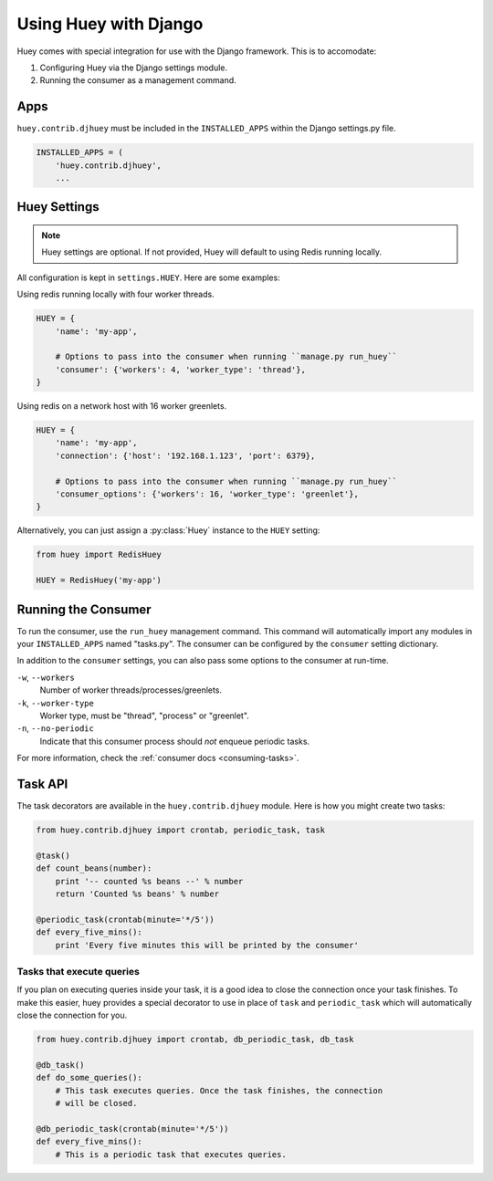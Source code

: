 .. _django:

Using Huey with Django
======================

Huey comes with special integration for use with the Django framework. This is to accomodate:

1. Configuring Huey via the Django settings module.
2. Running the consumer as a management command.

Apps
----

``huey.contrib.djhuey`` must be included in the ``INSTALLED_APPS`` within the Django settings.py file.

.. code-block:: python

    INSTALLED_APPS = (
        'huey.contrib.djhuey',
        ...

Huey Settings
-------------

.. note::
    Huey settings are optional. If not provided, Huey will default to using Redis running locally.

All configuration is kept in ``settings.HUEY``.  Here are some examples:

Using redis running locally with four worker threads.

.. code-block:: python

    HUEY = {
        'name': 'my-app',

        # Options to pass into the consumer when running ``manage.py run_huey``
        'consumer': {'workers': 4, 'worker_type': 'thread'},
    }

Using redis on a network host with 16 worker greenlets.

.. code-block:: python

    HUEY = {
        'name': 'my-app',
        'connection': {'host': '192.168.1.123', 'port': 6379},

        # Options to pass into the consumer when running ``manage.py run_huey``
        'consumer_options': {'workers': 16, 'worker_type': 'greenlet'},
    }

Alternatively, you can just assign a :py:class:`Huey` instance to the ``HUEY`` setting:

.. code-block:: python

    from huey import RedisHuey

    HUEY = RedisHuey('my-app')


Running the Consumer
--------------------

To run the consumer, use the ``run_huey`` management command.  This command
will automatically import any modules in your ``INSTALLED_APPS`` named
"tasks.py".  The consumer can be configured by the ``consumer`` setting dictionary.

In addition to the ``consumer`` settings, you can also pass some options to the
consumer at run-time.

``-w``, ``--workers``
    Number of worker threads/processes/greenlets.

``-k``, ``--worker-type``
    Worker type, must be "thread", "process" or "greenlet".

``-n``, ``--no-periodic``
    Indicate that this consumer process should *not* enqueue periodic tasks.

For more information, check the :ref:`consumer docs <consuming-tasks>`.

Task API
--------

The task decorators are available in the ``huey.contrib.djhuey`` module. Here is how you might create two tasks:

.. code-block:: python

    from huey.contrib.djhuey import crontab, periodic_task, task

    @task()
    def count_beans(number):
        print '-- counted %s beans --' % number
        return 'Counted %s beans' % number

    @periodic_task(crontab(minute='*/5'))
    def every_five_mins():
        print 'Every five minutes this will be printed by the consumer'

Tasks that execute queries
^^^^^^^^^^^^^^^^^^^^^^^^^^

If you plan on executing queries inside your task, it is a good idea to close
the connection once your task finishes.  To make this easier, huey provides a
special decorator to use in place of ``task`` and ``periodic_task`` which will
automatically close the connection for you.

.. code-block:: python

    from huey.contrib.djhuey import crontab, db_periodic_task, db_task

    @db_task()
    def do_some_queries():
        # This task executes queries. Once the task finishes, the connection
        # will be closed.

    @db_periodic_task(crontab(minute='*/5'))
    def every_five_mins():
        # This is a periodic task that executes queries.
